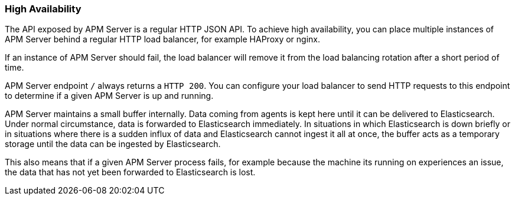 [[high-availability]]
[float]
=== High Availability

The API exposed by APM Server is a regular HTTP JSON API.
To achieve high availability,
you can place multiple instances of APM Server behind a regular HTTP load balancer,
for example HAProxy or nginx.

If an instance of APM Server should fail,
the load balancer will remove it from the load balancing rotation after a short period of time.

APM Server endpoint `/` always returns a `HTTP 200`.
You can configure your load balancer to send HTTP requests to this endpoint
to determine if a given APM Server is up and running.

APM Server maintains a small buffer internally.
Data coming from agents is kept here until it can be delivered to Elasticsearch.
Under normal circumstance, data is forwarded to Elasticsearch immediately.
In situations in which Elasticsearch is down briefly
or in situations where there is a sudden influx of data and Elasticsearch cannot ingest it all at once,
the buffer acts as a temporary storage until the data can be ingested by Elasticsearch.

This also means that if a given APM Server process fails,
for example because the machine its running on experiences an issue,
the data that has not yet been forwarded to Elasticsearch is lost.
